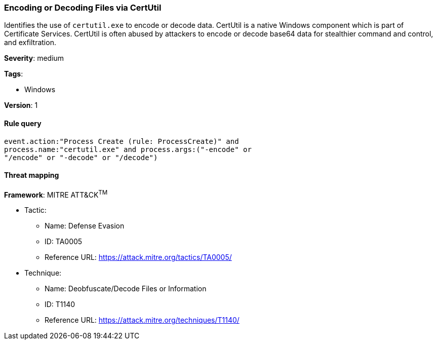 [[encoding-or-decoding-files-via-certutil]]
=== Encoding or Decoding Files via CertUtil

Identifies the use of `certutil.exe` to encode or decode data. CertUtil is a
native Windows component which is part of Certificate Services. CertUtil is
often abused by attackers to encode or decode base64 data for stealthier command
and control, and exfiltration.

*Severity*: medium

*Tags*:

* Windows

*Version*: 1

==== Rule query


[source,js]
----------------------------------
event.action:"Process Create (rule: ProcessCreate)" and
process.name:"certutil.exe" and process.args:("-encode" or
"/encode" or "-decode" or "/decode")
----------------------------------

==== Threat mapping

*Framework*: MITRE ATT&CK^TM^

* Tactic:
** Name: Defense Evasion
** ID: TA0005
** Reference URL: https://attack.mitre.org/tactics/TA0005/
* Technique:
** Name: Deobfuscate/Decode Files or Information
** ID: T1140
** Reference URL: https://attack.mitre.org/techniques/T1140/
